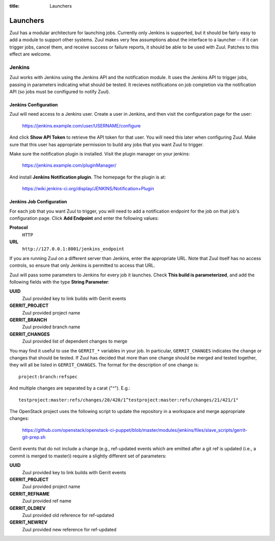 :title: Launchers

Launchers
=========

Zuul has a modular architecture for launching jobs.  Currently only
Jenkins is supported, but it should be fairly easy to add a module to
support other systems.  Zuul makes very few assumptions about the
interface to a launcher -- if it can trigger jobs, cancel them, and
receive success or failure reports, it should be able to be used with
Zuul.  Patches to this effect are welcome.

Jenkins
-------

Zuul works with Jenkins using the Jenkins API and the notification
module.  It uses the Jenkins API to trigger jobs, passing in
parameters indicating what should be tested.  It recieves
notifications on job completion via the notification API (so jobs must
be conifigured to notify Zuul).

Jenkins Configuration
~~~~~~~~~~~~~~~~~~~~~

Zuul will need access to a Jenkins user.  Create a user in Jenkins,
and then visit the configuration page for the user:

  https://jenkins.example.com/user/USERNAME/configure

And click **Show API Token** to retrieve the API token for that user.
You will need this later when configuring Zuul.  Make sure that this
user has appropriate permission to build any jobs that you want Zuul
to trigger.

Make sure the notification plugin is installed.  Visit the plugin
manager on your jenkins:

  https://jenkins.example.com/pluginManager/

And install **Jenkins Notification plugin**.  The homepage for the
plugin is at:

  https://wiki.jenkins-ci.org/display/JENKINS/Notification+Plugin

Jenkins Job Configuration
~~~~~~~~~~~~~~~~~~~~~~~~~

For each job that you want Zuul to trigger, you will need to add a
notification endpoint for the job on that job's configuration page.
Click **Add Endpoint** and enter the following values:

**Protocol**
    ``HTTP``
**URL**
    ``http://127.0.0.1:8001/jenkins_endpoint``

If you are running Zuul on a different server than Jenkins, enter the
appropriate URL.  Note that Zuul itself has no access controls, so
ensure that only Jenkins is permitted to access that URL.

Zuul will pass some parameters to Jenkins for every job it launches.
Check **This build is parameterized**, and add the following fields
with the type **String Parameter**:

**UUID**
  Zuul provided key to link builds with Gerrit events
**GERRIT_PROJECT**
  Zuul provided project name
**GERRIT_BRANCH**
  Zuul provided branch name
**GERRIT_CHANGES**
  Zuul provided list of dependent changes to merge

You may find it useful to use the ``GERRIT_*`` variables in your job.
In particular, ``GERRIT_CHANGES`` indicates the change or changes that
should be tested.  If Zuul has decided that more than one change
should be merged and tested together, they will all be listed in
``GERRIT_CHANGES``.  The format for the description of one change is::

  project:branch:refspec

And multiple changes are separated by a carat ("^").  E.g.::

  testproject:master:refs/changes/20/420/1^testproject:master:refs/changes/21/421/1"

The OpenStack project uses the following script to update the
repository in a workspace and merge appropriate changes:

  https://github.com/openstack/openstack-ci-puppet/blob/master/modules/jenkins/files/slave_scripts/gerrit-git-prep.sh

Gerrit events that do not include a change (e.g., ref-updated events
which are emitted after a git ref is updated (i.e., a commit is merged
to master)) require a slightly different set of parameters:

**UUID**
  Zuul provided key to link builds with Gerrit events
**GERRIT_PROJECT**
  Zuul provided project name
**GERRIT_REFNAME**
  Zuul provided ref name
**GERRIT_OLDREV**
  Zuul provided old reference for ref-updated
**GERRIT_NEWREV**
    Zuul provided new reference for ref-updated

